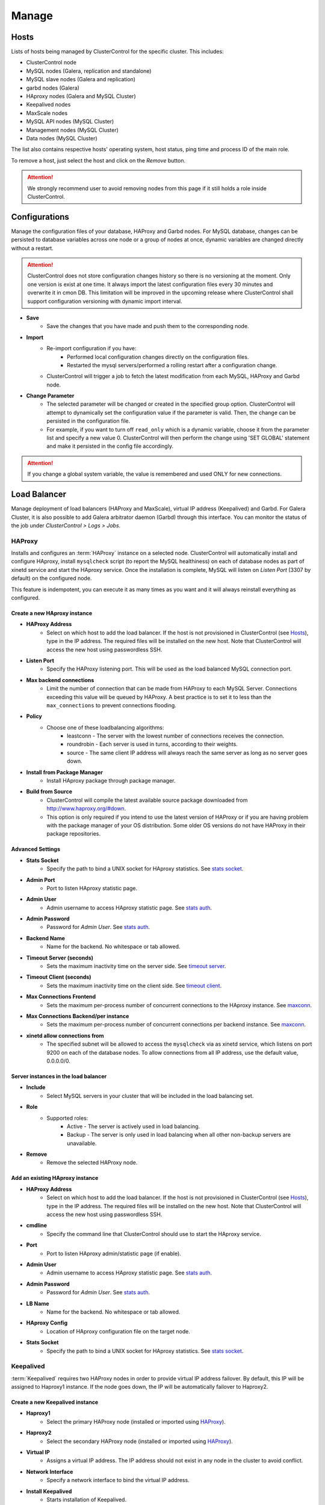 Manage
-------

Hosts
``````

Lists of hosts being managed by ClusterControl for the specific cluster. This includes:

* ClusterControl node
* MySQL nodes (Galera, replication and standalone)
* MySQL slave nodes (Galera and replication)
* garbd nodes (Galera)
* HAproxy nodes (Galera and MySQL Cluster)
* Keepalived nodes
* MaxScale nodes
* MySQL API nodes (MySQL Cluster)
* Management nodes (MySQL Cluster)
* Data nodes (MySQL Cluster)

The list also contains respective hosts' operating system, host status, ping time and process ID of the main role.

To remove a host, just select the host and click on the *Remove* button. 

.. Attention:: We strongly recommend user to avoid removing nodes from this page if it still holds a role inside ClusterControl.

Configurations
``````````````

Manage the configuration files of your database, HAProxy and Garbd nodes. For MySQL database, changes can be persisted to database variables across one node or a group of nodes at once, dynamic variables are changed directly without a restart.

.. Attention:: ClusterControl does not store configuration changes history so there is no versioning at the moment. Only one version is exist at one time. It always import the latest configuration files every 30 minutes and overwrite it in cmon DB. This limitation will be improved in the upcoming release where ClusterControl shall support configuration versioning with dynamic import interval.

* **Save**
	- Save the changes that you have made and push them to the corresponding node.

* **Import**
	- Re-import configuration if you have:
		- Performed local configuration changes directly on the configuration files.
		- Restarted the mysql servers/performed a rolling restart after a configuration change.
	- ClusterControl will trigger a job to fetch the latest modification from each MySQL, HAProxy and Garbd node.

* **Change Parameter**
	- The selected parameter will be changed or created in the specified group option. ClusterControl will attempt to dynamically set the configuration value if the parameter is valid. Then, the change can be persisted in the configuration file.
	- For example, if you want to turn off ``read_only`` which is a dynamic variable, choose it from the parameter list and specify a new value 0. ClusterControl will then perform the change using 'SET GLOBAL' statement and make it persisted in the config file accordingly.

.. Attention:: If you change a global system variable, the value is remembered and used ONLY for new connections.

Load Balancer
``````````````

Manage deployment of load balancers (HAProxy and MaxScale), virtual IP address (Keepalived) and Garbd. For Galera Cluster, it is also possible to add Galera arbitrator daemon (Garbd) through this interface. You can monitor the status of the job under *ClusterControl > Logs > Jobs*.

HAProxy
.......

Installs and configures an :term:`HAProxy` instance on a selected node. ClusterControl will automatically install and configure HAproxy, install ``mysqlcheck`` script (to report the MySQL healthiness) on each of database nodes as part of xinetd service and start the HAproxy service. Once the installation is complete, MySQL will listen on *Listen Port* (3307 by default) on the configured node.

This feature is indempotent, you can execute it as many times as you want and it will always reinstall everything as configured.

.. seealso:: `MySQL Load Balancing with HAProxy - Tutorial <http://www.severalnines.com/resources/clustercontrol-mysql-haproxy-load-balancing-tutorial>`_.

Create a new HAproxy instance
'''''''''''''''''''''''''''''

* **HAProxy Address**
	- Select on which host to add the load balancer. If the host is not provisioned in ClusterControl (see `Hosts`_), type in the IP address. The required files will be installed on the new host. Note that ClusterControl will access the new host using passwordless SSH.

* **Listen Port**
	- Specify the HAProxy listening port. This will be used as the load balanced MySQL connection port.

* **Max backend connections**
	- Limit the number of connection that can be made from HAProxy to each MySQL Server. Connections exceeding this value will be queued by HAProxy. A best practice is to set it to less than the ``max_connections`` to prevent connections flooding.

* **Policy**
	- Choose one of these loadbalancing algorithms:
		- leastconn - The server with the lowest number of connections receives the connection.
		- roundrobin - Each server is used in turns, according to their weights.
		- source - The same client IP address will always reach the same server as long as no server goes down.

* **Install from Package Manager**
	- Install HAproxy package through package manager.
	
* **Build from Source**
	- ClusterControl will compile the latest available source package downloaded from http://www.haproxy.org/#down. 
	- This option is only required if you intend to use the latest version of HAProxy or if you are having problem with the package manager of your OS distribution. Some older OS versions do not have HAProxy in their package repositories.


Advanced Settings
'''''''''''''''''
	
* **Stats Socket**
	- Specify the path to bind a UNIX socket for HAproxy statistics. See `stats socket <http://cbonte.github.io/haproxy-dconv/configuration-1.5.html#stats%20socket>`_.

* **Admin Port**
	- Port to listen HAproxy statistic page. 
	
* **Admin User**
	- Admin username to access HAproxy statistic page. See `stats auth <http://cbonte.github.io/haproxy-dconv/configuration-1.5.html#4-stats%20auth>`_.
	
* **Admin Password**
	- Password for *Admin User*. See `stats auth <http://cbonte.github.io/haproxy-dconv/configuration-1.5.html#4-stats%20auth>`_.

* **Backend Name**
	- Name for the backend. No whitespace or tab allowed.
	
* **Timeout Server (seconds)**
	- Sets the maximum inactivity time on the server side. See `timeout server <http://cbonte.github.io/haproxy-dconv/configuration-1.5.html#timeout%20server>`_.

* **Timeout Client (seconds)**
	- Sets the maximum inactivity time on the client side. See `timeout client <http://cbonte.github.io/haproxy-dconv/configuration-1.5.html#4-timeout%20client>`_.
	
* **Max Connections Frontend**
	- Sets the maximum per-process number of concurrent connections to the HAproxy instance. See `maxconn <http://cbonte.github.io/haproxy-dconv/configuration-1.5.html#maxconn>`_.

* **Max Connections Backend/per instance**
	- Sets the maximum per-process number of concurrent connections per backend instance. See `maxconn <http://cbonte.github.io/haproxy-dconv/configuration-1.5.html#maxconn>`_.

* **xinetd allow connections from**
	- The specified subnet will be allowed to access the ``mysqlcheck`` via as xinetd service, which listens on port 9200 on each of the database nodes. To allow connections from all IP address, use the default value, 0.0.0.0/0.

Server instances in the load balancer
'''''''''''''''''''''''''''''''''''''

* **Include**
	- Select MySQL servers in your cluster that will be included in the load balancing set.

* **Role**
	- Supported roles:
		- Active - The server is actively used in load balancing.
		- Backup - The server is only used in load balancing when all other non-backup servers are unavailable.

* **Remove**
	- Remove the selected HAProxy node.

Add an existing HAproxy instance
''''''''''''''''''''''''''''''''

* **HAProxy Address**
	- Select on which host to add the load balancer. If the host is not provisioned in ClusterControl (see `Hosts`_), type in the IP address. The required files will be installed on the new host. Note that ClusterControl will access the new host using passwordless SSH.

* **cmdline**
	- Specify the command line that ClusterControl should use to start the HAproxy service.

* **Port**
	- Port to listen HAproxy admin/statistic page (if enable).
	
* **Admin User**
	- Admin username to access HAproxy statistic page. See `stats auth <http://cbonte.github.io/haproxy-dconv/configuration-1.5.html#4-stats%20auth>`_.
	
* **Admin Password**
	- Password for *Admin User*. See `stats auth <http://cbonte.github.io/haproxy-dconv/configuration-1.5.html#4-stats%20auth>`_.

* **LB Name**
	- Name for the backend. No whitespace or tab allowed.
	
* **HAproxy Config**
	- Location of HAproxy configuration file on the target node.

* **Stats Socket**
	- Specify the path to bind a UNIX socket for HAproxy statistics. See `stats socket <http://cbonte.github.io/haproxy-dconv/configuration-1.5.html#stats%20socket>`_.

Keepalived
..........

:term:`Keepalived` requires two HAProxy nodes in order to provide virtual IP address failover. By default, this IP will be assigned to Haproxy1 instance. If the node goes down, the IP will be automatically failover to Haproxy2.

Create a new Keepalived instance
'''''''''''''''''''''''''''''''''

* **Haproxy1**
	- Select the primary HAProxy node (installed or imported using `HAProxy`_).
	
* **Haproxy2**
	- Select the secondary HAProxy node (installed or imported using `HAProxy`_).

* **Virtual IP**
	- Assigns a virtual IP address. The IP address should not exist in any node in the cluster to avoid conflict.

* **Network Interface** 
	- Specify a network interface to bind the virtual IP address.

* **Install Keepalived**
	- Starts installation of Keepalived.
	
Add an existing Keepalived instance
'''''''''''''''''''''''''''''''''''

* **Haproxy1**
	- Select the primary HAProxy node (installed or imported using `HAProxy`_).
	
* **Haproxy2**
	- Select the secondary HAProxy node (installed or imported using `HAProxy`_).

* **Virtual IP**
	- Assigns a virtual IP address. The IP address should not exist in any node in the cluster to avoid conflict.

* **Network Interface** 
	- Specify a network interface to bind the virtual IP address.

* **Install Keepalived**
	- Starts installation of Keepalived.

Garbd
.....

Galera arbitrator daemon (:term:`garbd`) can be installed to avoid network partitioning/split-brain scenarios.

Create a new Garbd instance
'''''''''''''''''''''''''''

* **Garbd Address**
	- Manually specify the new garbd hostname or IP address or select a host from the list. That host cannot be an existing Galera node.
    
* **CmdLine**
	- Garbd command line used to start garbd process on the target node.

* **Install Garbd**
	- Starts the installation of garbd.
    
Add an existing Garbd instance
''''''''''''''''''''''''''''''

* **Garbd Address**
	- Manually specify the new garbd hostname or IP address or select a host from the list. That host cannot be an existing Galera node.
    
* **Port**
    - Garbd port. Default is 4567.

* **CmdLine**
	- Garbd command line used to start garbd process on the target node.

* **Install Garbd**
	- Starts the import of garbd.

Remove Garbd
'''''''''''''

* **Remove**
	- Remove the selected garbd node. This will:
    
		1. Stop garbd service on that node.
		2. Remove the process monitoring and node from ClusterControl.

.. Note:: Removing garbd from ClusterControl does not uninstall the existing garbd packages.

MaxScale
........

MaxScale is an is an intelligent proxy that allows forwarding of database statements to one or more database servers using complex rules, a semantic understanding of the database statements and the roles of the various servers within the backend cluster of databases.

You can deploy or add existing MaxScale node as a load balancer and query router for your Galera Cluster, MySQL/MariaDB replication and MySQL cluster. For new deployment using ClusterControl, by default it will create two production services:

* RW - Implements a read-write split access.
* RR - Implements round-robin access.

To remove MaxScale, go to *ClusterControl > Nodes > MaxScale node* and click on the '-' icon next to it. We have published a blog post with deployment example in `this blog post <http://severalnines.com/blog/how-deploy-and-manage-maxscale-using-clustercontrol>`_.

Create MaxScale Instance
'''''''''''''''''''''''''

* **MariaDb Repository URL**
	- MariaDB introduced individual links to the repository where MaxScale is stored. To get your link, you should log into the `MariaDB Enterprise Portal <https://mariadb.com/my_portal/download>`_ and generate one for yourself. Once you have it, you can paste it in the MariaDB Repository URL box.

* **MaxScale Address**
	- IP address of the node where MaxScale will be installed. ClusterControl has to be able to perform passwordless SSH to this host. 

* **MaxScale Admin Username**
	- MaxScale admin username. Default is 'admin'.

* **MaxScale Admin Password**
	- Password for *MaxScale Admin Username*. Default is 'mariadb'.

* **MaxScale MySQL Username**
	- MariaDB/MySQL user that will be used by MaxScale to access and monitor the MariaDB/MySQL nodes in your infrastructure.

* **MaxScale MySQL Password**
	- Password of *MaxScale MySQL Username*

* **Threads**
	- How many threads MaxScale is allowed to use.

* **CLI Port**
	- Port for MaxAdmin command line interface. Default is 6603

* **RR Port**
	- Port for round-robin access. Default is 4006.

* **RW Port**
	- Port for read-write split access. Default is 4008.

* **Debug Port**
	- Port for MaxScale debug information. Default it 4442.

* **Include**
	- Select MySQL servers in your cluster that will be included in the load balancing set.

Add Existing MaxScale
'''''''''''''''''''''

If you already have MaxScale installed in your setup, you can easily add it to ClusterControl to benefit from health monitoring and access to MaxAdmin - MaxScale’s CLI from the same interface you use to manage the database nodes. 

The only requirement is to have passwordless SSH configured between ClusterControl node and host where MaxScale is running.

* **MaxScale Address**
	- IP address of the existing MaxScale server.

* **CLI Port**
	- Port for the MaxAdmin command line interface on the target server.

Processes
`````````

Configures ClusterControl to monitor external processes that are not part of the cluster, e.g. a web server or an application server. ClusterControl will actively monitor these processes and make sure that they are always up and running by executing the check expression command.

To add a new process to be monitored by ClusterControl, click on *Add Custom Managed Process*.

* **Host/Group**
	- Select the managed host.

* **Process Name**
	- Enter the process name.

* **Start Command**
	- OS command to start the process.

* **Pidfile**
	- Full path to the process identifier file.

* **GREP Expression**
	- OS command to check the existence of the process.

* **Remove**
	- Remove the managed process from the list of processes managed by ClusterControl.

* **Deactivate**
	- Disable the managed process.

Schemas and Users
``````````````````

ClusterControl provides a simple interface to manage database schemas and privileges. All of the changes are automatically synced to all database nodes in the cluster.

Users
.....
Provides MySQL user management interface for this cluster. Users and privileges can be set directly and retrieved from the cluster so ClusterControl is always in sync with the managed MySQL databases. Users can be created across more than one cluster at once.

You can choose individual node by clicking on the respective node or all nodes in the cluster by clicking on the respective cluster in the side menu.

Active Accounts
'''''''''''''''
Shows all active accounts across clusters, which are currently active or were connected since the last server restart.

Inactive Accounts
'''''''''''''''''
Shows all accounts across clusters that are not been used since the last server restart. Server must have been running for at least 8 hours to check for inactives accounts.

You can drop particular accounts by clicking at the multiple checkboxes and click 'Drop User' button to initiate the action.

Create Accounts
'''''''''''''''
Creates a new MySQL user for the chosen MySQL node or cluster. 

================== ============
Field              Description
================== ============
Server             Hostname of the user. Wildcard (%) is permitted.
Username           Specify the username.
Password           Specify the password *Username*.
Verify Password    Re-enter the same password for *Username*.
All Privileges     Allow all privileges, similar to 'ALL PRIVILEGES' option.
Database           Specify the database or table name. It can be either in '*.*', 'db_name', 'db_name.*' or 'db_name.tbl_name' format.
================== ============

Upload Dumpfiles
................

Upload the schema and the data files. Currently only mysqldump is supported and must not contain sub-directories. The following formats are supported:

* dumpfile.sql
* dumpfile.sql.gz
* dumpfile.sql.zip
 
In order to use this feature, set ``post_max_size`` and ``upload_max_filesize`` in ``php.ini`` to 256M or more. Make sure you restart Apache to apply the PHP changes. Location of :term:`php.ini` may vary depending on your operating system, infrastructure type and PHP settings.

* **Browse**
	- Browse the location of dump file to upload.

* **Upload**
	- Start the uploading process. If uploaded, the dump file should be located under ``[wwwroot]/cmon/upload/schema`` directory.

* **Reset**
	- Reset the file name specified.

The bottom of the page shows list of uploaded dump files. You can install the selected dump file into the database or remove the selected file from the ClusterControl repository.
 

Create Database
...............

Creates a database in the cluster:

* **Database Name**
	- Enter the name of the database to be created.

* **Create Database**
	- Click to create a database.

Software Packages
``````````````````

Allows users to manage packages, upload new versions to ClusterControl’s repository, and select which package to use for deployments. In order to use this feature, set ``post_max_size`` and ``upload_max_filesize`` in php.ini to 256M or more. Make sure you restart Apache to apply the PHP changes. Location of :term:`php.ini` may vary depending on your operating system, infrastructure type and PHP settings.

.. Note:: This feature is intended for packages installed without using package repository. If the MySQL server is installed through package repository and you want to upgrade your MySQL servers, please skip this and see `Upgrades`_ section.

* **Package Name**
	- Assign a name for the new package.

* **Create**
	- Create the package.

* **Upload**
	- Upload files to an existing package.

* **Available Packages - Database Software**
	- List of softwares and packages. The package *Selected for Deployment* will be rolled out to new nodes, and used for upgrades.
	- Check *Delete* and click *Save*, to delete the selected package from ClusterControl server.

Upgrades
`````````

Performs software upgrade using the software uploaded at *ClusterControl > Manage > Software Packages*. ClusterControl will use the package you specified to perform the upgrade on all active database nodes.

* **Package Name**
	- Select package to perform the upgrade.

* **Install**
	- Installs the selected package on the active nodes.

.. Note:: The above two features are not applicable for the vendors that are installed using OS package repository, e.g, Percona XtraDB Cluster and MariaDB Galera Cluster

* **Upgrade**
	- Upgrades are online and are performed on one node at a time. The node will be stopped, then software will be updated, and then the node will be started again. If a node fails to upgrade, the upgrade process is aborted.
	- Upgrades should only be performed when it is as little traffic as possible on the cluster.
	- If the MySQL server is installed from package repository, clicking on this will trigger an upgrade job using the respective package manager.

* **Rolling Restart**
	- Performs a rolling node restart. This stops each node one at a time, waits for it to restart with the new version, before moving to the next node. The cluster is upgraded while it is online and available.

* **Stop/Start**
	- If an online upgrade using rolling restart is not supported, e.g., if it is a major version upgrade with incompatible changes, you will need to perform an offline stop/start. This will let ClusterControl stop the cluster, perform the upgrade and then restart the cluster with the new version.

For a step-by-step walkthrough of how to perform database software upgrades, please review `this blog post <http://www.severalnines.com/blog/patch-updates-and-new-version-upgrades-your-database-clusters>`_.

Custom Advisors
```````````````

Create threshold based advisors with host or MySQL statistics without needing to write your own JS script (like all the default scripts under "Developer Studio"). The threshold advisor allows you to set threshold to be alerted on if a metric falls below or raises above the threshold and stays there for a specified timeframe.

Clicking on 'Create Custom Advisor' and 'Edit Custom Advisor' will open a new dialog, which described as follows:

* **Type**
	- Type of custom advisor. At the moment, only Threshold is supported.

* **Applies To**
	- Choose the target cluster.

* **Resource**
	- Threshold resources.
		- Host: Host metrics collected by ClusterControl.
		- Node: Database node metrics collected by ClusterControl.

* **Hosts**
	- Target host(s) in the chosen cluster. You can select individual host or all hosts monitored under this cluster.

Condition
.........

* **If metric**
	- List of metrics monitored by ClusterControl. Choose one metric to create a threshold condition.

* **Condition**
	- Type of conditions for the Warning and Critical values.

* **For(s)**
	- Timeframe in seconds before falling/raising an alarm.

* **Warning**
	- Value for warning threshold.

* **Critical**
	- Value for critical threshold.

* **Max Values seen for selected period**
	- ClusterControl provides preview of already recorded data in a graph to help you determine accurate values for timeframe, warning and critical.

Notification Settings
.....................

Select the notification service configured under *ClusterControl > Settings > Notification Settings*. This notification service determines what is the endpoint of this advisors once conditions are met. It could be email and/or Pagerduty alert.

Description
...........

Describe the Advisor and provide instructions on what actions that may be needed if the threshold is triggered.

Available variables:

================= ============
Variable          Description
================= ============
%CLUSTER%         Selected cluster
%CONDITION%       Condition
%CRITICAL_VALUE%  Critical Value
%DURATION%        Duration
%HOSTNAME%        Selected host or node
%METRIC%          Metric
%METRIC_GROUP%    Group for the selected metric
%RESOURCE%        Selected resource
%TYPE%            Type of the custom advisor
%WARNING_VALUE%   Warning Value
================= ============

Developer Studio
````````````````

Provides functionality to create Advisors, auto tuners, or “mini programs” right within your web browser based on `ClusterControl DSL (Domain Specific Language) <../../dsl.html>`_. The DSL syntax is based on JavaScript, with extensions to provide access to ClusterControl’s internal data structures and functions. The DSL allows you to execute SQL statements, run shell commands/programs across all your cluster hosts, and retrieve results to be processed for advisors/alerts or any other actions. Developer Studio is a development environment to quickly create, edit, compile, run, test, debug and schedule your JavaScript programs.

Advisors in ClusterControl are powerful constructs; they provide specific advice on how to address issues in areas such as performance, security, log management, configuration, storage space, etc. They can be anything from simple configuration advice, warning on thresholds or more complex rules for predictions, or even cluster-wide automation tasks based on the state of your servers or databases. 

ClusterControl comes with a set of basic advisors that include rules and alerts on security settings, system checks (NUMA, Disk, CPU), queries, innodb, connections, performance schema, Galera configuration, NDB memory usage, and so on. The advisors are open source under an MIT license, and available on `GitHub <https://github.com/severalnines/s9s-advisor-bundle>`_. Through the Developer Studio, it is easy to import new advisors as a JS bundle, or export your own for others to try out.

* **New**
	- Name - Specify the file name including folders if you need. E.g. "shared/helpers/cmon.js" will create all appropriate folders if they don't exist yet.
	- File content:
		- Empty file - Create a new empty file.
		- Galera Template - Create a new file containing skeleton code for Galera monitoring.
		- Generic MySQL Template - Create a new file containing skeleton code for generic MySQL monitoring.

* **Import**
	- Imports advisor bundle. Supported format is ``.tar.gz``. See `s9s-advisor-bundle <https://github.com/severalnines/s9s-advisor-bundle>`_.

* **Export**
	- Exports the advisor's directory to a ``.tar.gz`` file. The exported file can be imported to Developer Studio through *ClusterControl > Manage > Developer Studio > Import* function.

* **Advisors**
	- Opens the Advisor list page. See `Advisors <performance.html#advisors>`_ section.

* **Save**
	- Saves the file.
	
* **Move**
	- Moves the file around between different subdirectories.

* **Remove**
	- Remove the script.

* **Compile**
	- Compiles the script.

* **Compile and run**
	- Compile and run the script. The output appears under *Message*, *Graph* or *Raw response* tab down below.
	- The arrow next to the “Compile and Run” button allows us to change settings for a script and, for example, pass some arguments to the ``main()`` function.

* **Schedule Advisor**
	- Schedules the script as an advisor.

We have covered this in details `in this blog post <http://www.severalnines.com/blog/introducing-clustercontrol-developer-studio-creating-your-own-advisors>`_. For full documentation on ClusterControl Domain Specific Language, see `ClusterControl DSL <../../dsl.html>`_ section.

